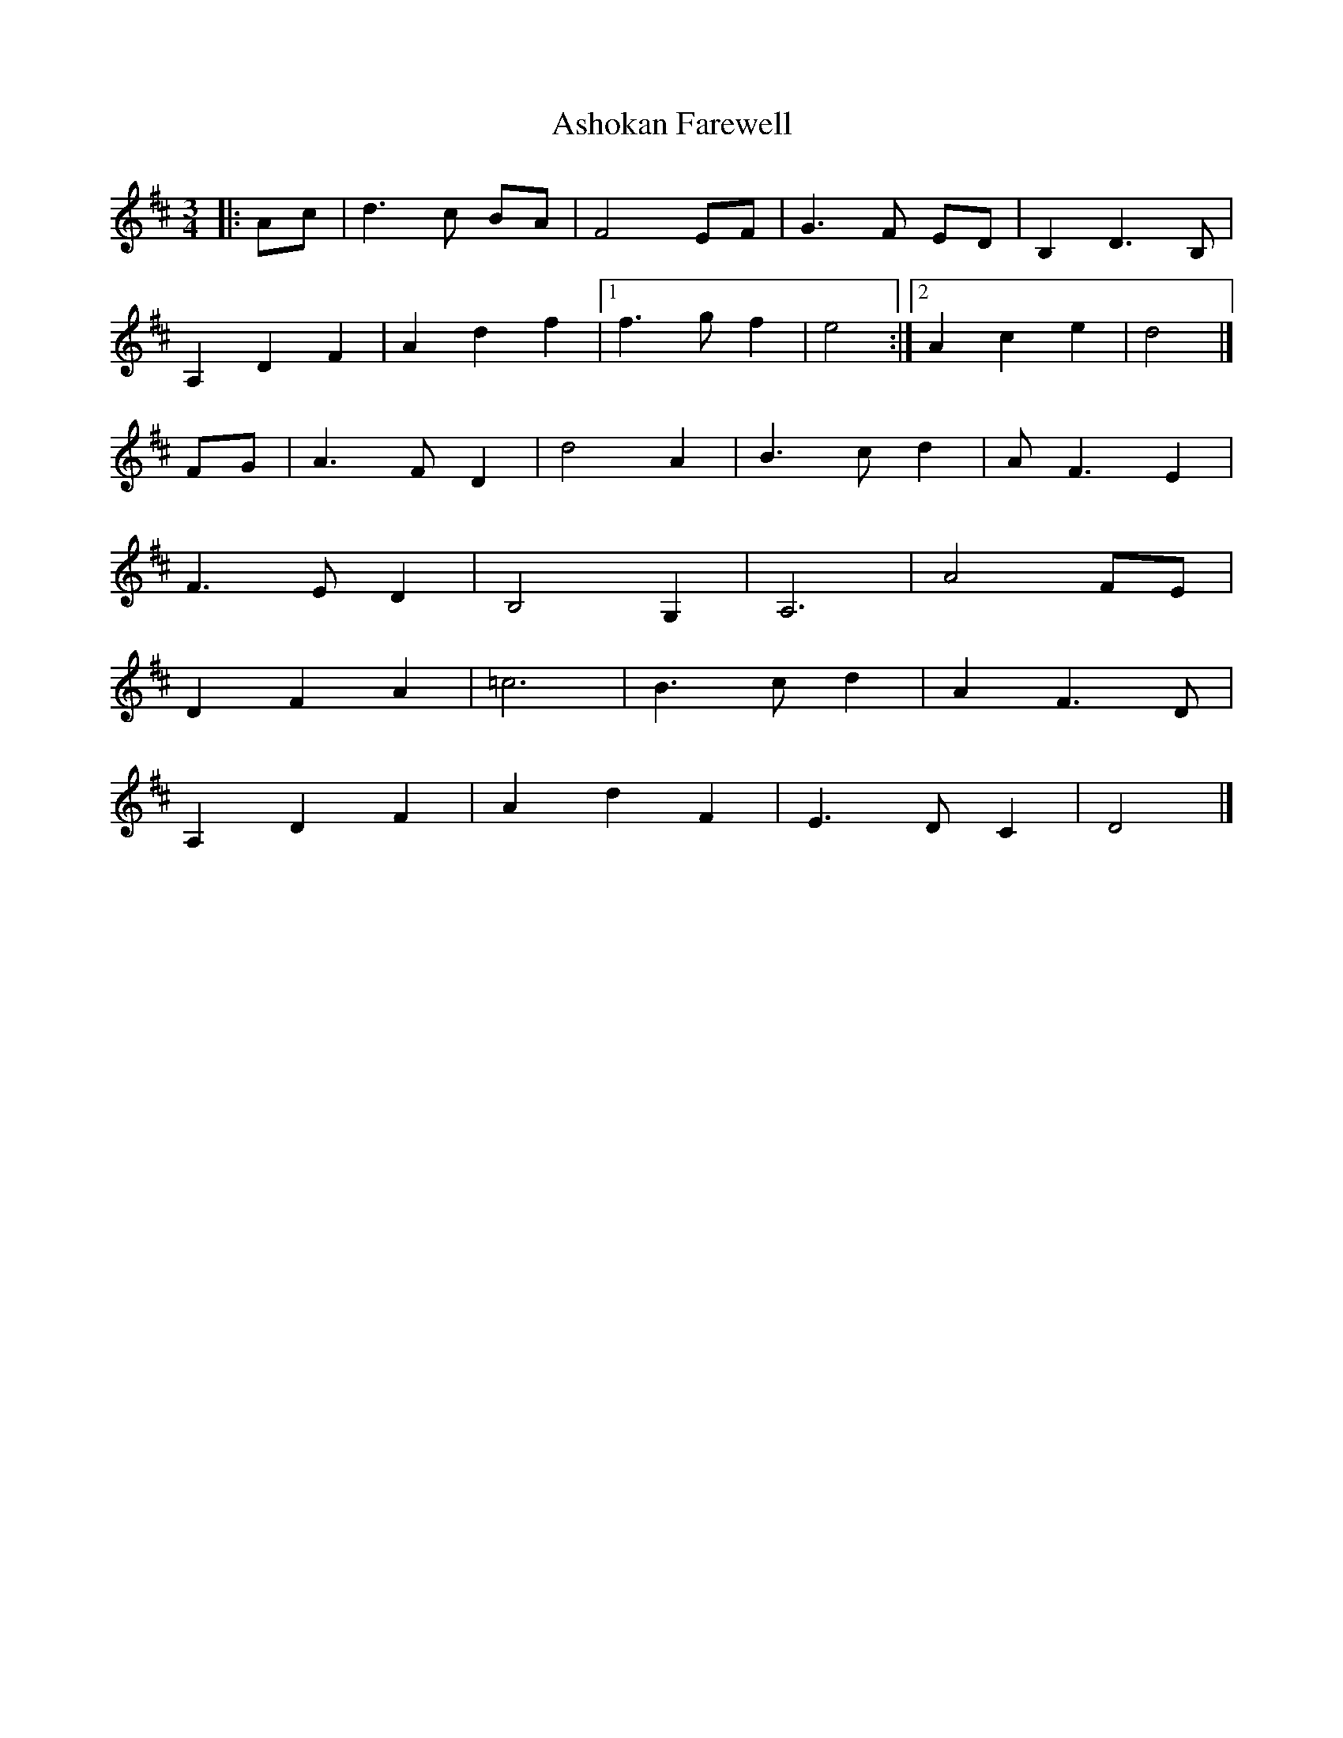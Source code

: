 X: 6
T: Ashokan Farewell
Z: Mix O'Lydian
S: https://thesession.org/tunes/4997#setting26116
R: waltz
M: 3/4
L: 1/8
K: Dmaj
|: Ac | d3 c BA | F4 EF | G3 F ED | B,2 D3 B, |
A,2 D2 F2 |A2 d2 f2| [1 f3 g f2 |e4 :|] [2 A2 c2 e2 | d4 |]
FG | A3 F D2 | d4 A2 | B3 c d2 | A F3 E2 |
F3 E D2 | B,4 G,2 | A,6 | A4 FE |
D2 F2 A2 | =c6 | B3 c d2 | A2 F3 D |
A,2 D2 F2 | A2 d2 F2 | E3 D C2 | D4 |]
